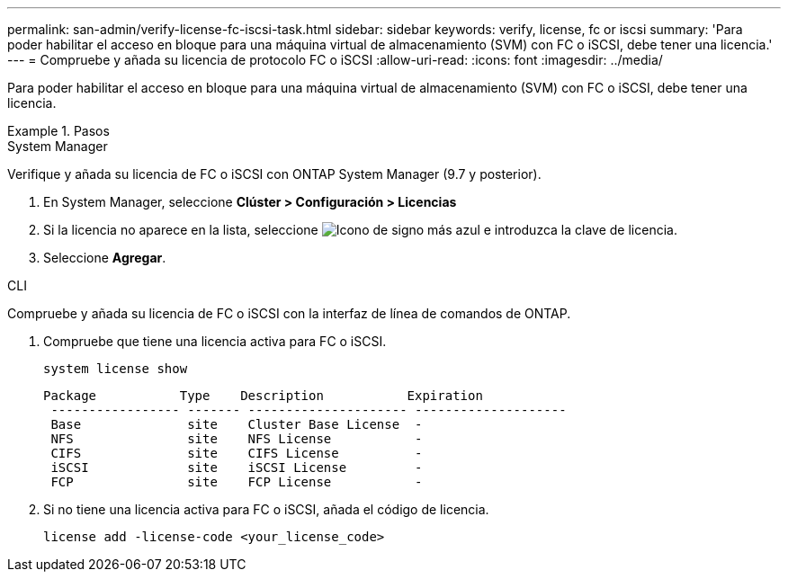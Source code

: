 ---
permalink: san-admin/verify-license-fc-iscsi-task.html 
sidebar: sidebar 
keywords: verify, license, fc or iscsi 
summary: 'Para poder habilitar el acceso en bloque para una máquina virtual de almacenamiento (SVM) con FC o iSCSI, debe tener una licencia.' 
---
= Compruebe y añada su licencia de protocolo FC o iSCSI
:allow-uri-read: 
:icons: font
:imagesdir: ../media/


[role="lead"]
Para poder habilitar el acceso en bloque para una máquina virtual de almacenamiento (SVM) con FC o iSCSI, debe tener una licencia.

.Pasos
[role="tabbed-block"]
====
.System Manager
--
Verifique y añada su licencia de FC o iSCSI con ONTAP System Manager (9.7 y posterior).

. En System Manager, seleccione *Clúster > Configuración > Licencias*
. Si la licencia no aparece en la lista, seleccione image:icon_add_blue_bg.png["Icono de signo más azul"] e introduzca la clave de licencia.
. Seleccione *Agregar*.


--
.CLI
--
Compruebe y añada su licencia de FC o iSCSI con la interfaz de línea de comandos de ONTAP.

. Compruebe que tiene una licencia activa para FC o iSCSI.
+
[sourc]
----
system license show
----
+
[listing]
----

Package           Type    Description           Expiration
 ----------------- ------- --------------------- --------------------
 Base              site    Cluster Base License  -
 NFS               site    NFS License           -
 CIFS              site    CIFS License          -
 iSCSI             site    iSCSI License         -
 FCP               site    FCP License           -
----
. Si no tiene una licencia activa para FC o iSCSI, añada el código de licencia.
+
[sourc]
----
license add -license-code <your_license_code>
----


--
====